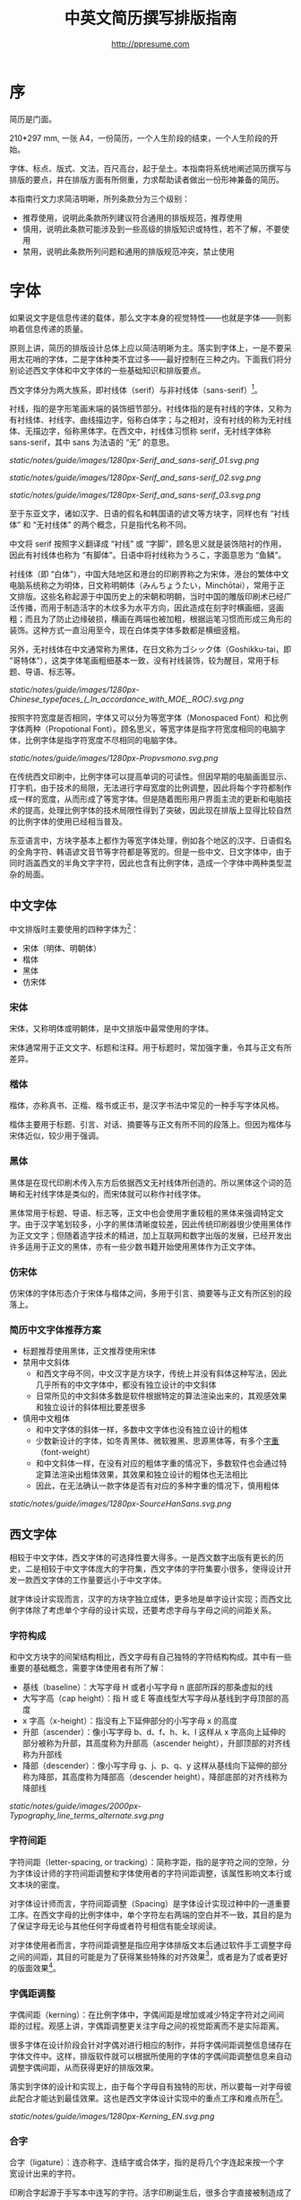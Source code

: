#+TITLE: 中英文简历撰写排版指南
#+AUTHOR: http://ppresume.com

* 序

简历是门面。

210*297 mm, 一张 A4，一份简历，一个人生阶段的结束，一个人生阶段的开始。

字体、标点、版式、文法，百尺高台，起于垒土。本指南将系统地阐述简历撰写与排版的要点，并在排版方面有所侧重，力求帮助读者做出一份形神兼备的简历。

本指南行文力求简洁明晰，所列条款分为三个级别：
- 推荐使用，说明此条款所列建议符合通用的排版规范，推荐使用
- 慎用，说明此条款可能涉及到一些高级的排版知识或特性，若不了解，不要使用
- 禁用，说明此条款所列问题和通用的排版规范冲突，禁止使用

* 字体

如果说文字是信息传递的载体，那么文字本身的视觉特性——也就是字体——则影响着信息传递的质量。

原则上讲，简历的排版设计总体上应以简洁明晰为主。落实到字体上，一是不要采用太花哨的字体，二是字体种类不宜过多——最好控制在三种之内。下面我们将分别论述西文字体和中文字体的一些基础知识和排版要点。

西文字体分为两大族系，即衬线体（serif）与非衬线体（sans-serif）[1]。

衬线，指的是字形笔画末端的装饰细节部分。衬线体指的是有衬线的字体，又称为有衬线体、衬线字、曲线描边字，俗称白体字；与之相对，没有衬线的称为无衬线体、无描边字，俗称黑体字。在西文中，衬线体习惯称 serif，无衬线字体称 sans-serif，其中 sans 为法语的 “无” 的意思。

#+CAPTION: 无衬线字体
#+NAME: image:serif-and-sans-01
[[static/notes/guide/images/1280px-Serif_and_sans-serif_01.svg.png]]

#+CAPTION: 衬线字体
#+NAME: image:serif-and-sans-02
[[static/notes/guide/images/1280px-Serif_and_sans-serif_02.svg.png]]

#+CAPTION: 衬线字体的衬线（红色部分）
#+NAME: image:serif-and-sans-03
[[static/notes/guide/images/1280px-Serif_and_sans-serif_03.svg.png]]

至于东亚文字，诸如汉字、日语的假名和韩国语的谚文等方块字，同样也有 “衬线体” 和 “无衬线体” 的两个概念，只是指代名称不同。

中文将 serif 按照字义翻译成 “衬线” 或 “字脚”，顾名思义就是装饰陪衬的作用，因此有衬线体也称为 “有脚体”。日语中将衬线称为うろこ，字面意思为 “鱼鳞”。

衬线体（即 “白体”），中国大陆地区和港台的印刷界称之为宋体，港台的繁体中文电脑系统称之为明体，日文称明朝体（みんちょうたい，Minchōtai），常用于正文排版。这些名称起源于中国历史上的宋朝和明朝，当时中国的雕版印刷术已经广泛传播，而用于制造活字的木纹多为水平方向，因此造成在刻字时横画细，竖画粗；而且为了防止边缘破损，横画在两端也被加粗，根据运笔习惯而形成三角形的装饰。这种方式一直沿用至今，现在白体类字体多数都是横细竖粗。

另外，无衬线体在中文通常称为黑体，在日文称为ゴシック体（Goshikku-tai，即 “哥特体”），这类字体笔画粗细基本一致，没有衬线装饰，较为醒目，常用于标题、导语、标志等。

#+CAPTION: 汉字中的衬线体与无衬线体
#+NAME: image:serif-and-sans-03
[[static/notes/guide/images/1280px-Chinese_typefaces_(_In_accordance_with_MOE,_ROC).svg.png]]

按照字符宽度是否相同，字体又可以分为等宽字体（Monospaced Font）和比例字体两种（Propotional Font）。顾名思义，等宽字体是指字符宽度相同的电脑字体，比例字体是指字符宽度不尽相同的电脑字体。

#+CAPTION: 比例字体和等宽字体
#+NAME: image:propotional-and-monospaced-font
[[static/notes/guide/images/1280px-Propvsmono.svg.png]]

在传统西文印刷中，比例字体可以提高单词的可读性。但因早期的电脑画面显示、打字机，由于技术的局限，无法进行字母宽度的比例调整，因此将每个字符都制作成一样的宽度，从而形成了等宽字体。但是随着图形用户界面主流的更新和电脑技术的提高，处理比例字体的技术局限性得到了突破，因此现在排版上显得比较自然的比例字体的使用已经相当普及。

东亚语言中，方块字基本上都作为等宽字体处理，例如各个地区的汉字、日语假名的全角字符、韩语谚文音节等字符都是等宽的。但是一些中文、日文字体中，由于同时涵盖西文的半角文字字符，因此也含有比例字体，造成一个字体中两种类型混杂的局面。

** 中文字体

中文排版时主要使用的四种字体为[2]：
- 宋体（明体、明朝体）
- 楷体
- 黑体
- 仿宋体

*** 宋体

宋体，又称明体或明朝体，是中文排版中最常使用的字体。

宋体通常用于正文文字、标题和注释。用于标题时，常加强字重，令其与正文有所差异。

*** 楷体

楷体，亦称真书、正楷、楷书或正书，是汉字书法中常见的一种手写字体风格。

楷体主要用于标题、引言、对话、摘要等与正文有所不同的段落上。但因为楷体与宋体近似，较少用于强调。

*** 黑体

黑体是在现代印刷术传入东方后依据西文无衬线体所创造的。所以黑体这个词的范畴和无衬线字体是类似的，而宋体就可以称作衬线字体。

黑体常用于标题、导语、标志等，正文中也会使用字重较粗的黑体来强调特定文字。由于汉字笔划较多，小字的黑体清晰度较差，因此传统印刷器很少使用黑体作为正文文字；但随着造字技术的精进，加上互联网和数字出版的发展，已经开发出许多适用于正文的黑体，亦有一些少数书籍开始使用黑体作为正文字体。

*** 仿宋体

仿宋体的字体形态介于宋体与楷体之间，多用于引言、摘要等与正文有所区别的段落上。

*** 简历中文字体推荐方案

- 标题推荐使用黑体，正文推荐使用宋体
- 禁用中文斜体
  - 和西文字母不同，中文汉字是方块字，传统上并没有斜体这种写法，因此几乎所有的中文字体中，都没有独立设计的中文斜体
  - 日常所见的中文斜体多数是软件根据特定的算法渲染出来的，其观感效果和独立设计的斜体相比要差很多
- 慎用中文粗体
  - 和中文字体的斜体一样，多数中文字体也没有独立设计的粗体
  - 少数新设计的字体，如冬青黑体、微软雅黑、思源黑体等，有多个[[https://zh.wikipedia.org/wiki/%25E5%25AD%2597%25E5%259E%258B#.E5.AD.97.E9.87.8D][字重]]（font-weight）
  - 和中文斜体一样，在没有对应的粗体字重的情况下，多数软件也会通过特定算法渲染出粗体效果，其效果和独立设计的粗体也无法相比
  - 因此，在无法确认一款字体是否有对应的多种字重的情况下，慎用粗体

#+CAPTION: 思源黑体，多种字重
#+NAME: image:source-hans-sans-font-weight
[[static/notes/guide/images/1280px-SourceHanSans.svg.png]]

** 西文字体

相较于中文字体，西文字体的可选择性要大得多。一是西文数字出版有更长的历史，二是相较于中文字体庞大的字符集，西文字体的字符集要小很多，使得设计开发一款西文字体的工作量要远小于中文字体。

就字体设计实现而言，汉字的方块字独立成体，更多地是单字设计实现；而西文比例字体除了考虑单个字母的设计实现，还要考虑字母与字母之间的间距关系。

*** 字符构成

和中文方块字的间架结构相比，西文字母有自己独特的字符结构构成。其中有一些重要的基础概念，需要字体使用者有所了解：

- 基线（baseline）：大写字母 H 或者小写字母 n 底部所踩的那条虚拟的线
- 大写字高（cap height）：指 H 或 E 等直线型大写字母从基线到字母顶部的高度
- x 字高（x-height）：指没有上下延伸部分的小写字母 x 的高度
- 升部（ascender）：像小写字母 b、d、f、h、k、l 这样从 x 字高向上延伸的部分被称为升部，其高度称为升部高（ascender height），升部顶部的对齐线称为升部线
- 降部（descender）：像小写字母 g、j、p、q、y 这样从基线向下延伸的部分称为降部，其高度称为降部高（descender height），降部底部的对齐线称为降部线

#+CAPTION: Typography
#+NAME: image:typography
[[static/notes/guide/images/2000px-Typography_line_terms_alternate.svg.png]]

*** 字符间距

字符间距（letter-spacing, or tracking）：简称字距，指的是字符之间的空隙，分为字体设计师的字符间距调整和字体使用者的字符间距调整，该属性影响文本行或文本块的密度。

对字体设计师而言，字符间距调整（Spacing）是字体设计实现过种中的一道重要工序。在西文字母的比例字体中，单个字符左右两端的空白并不一致，其目的是为了保证字母无论与其他任何字母或者符号相信有能全球阅读。

对字体使用者而言，字符间距调整是指应用字体排版文本后通过软件手工调整字母之间的间距，其目的可能是为了获得某些特殊的对齐效果[3]，或者是为了或者更好的版面效果[4]。

*** 字偶距调整

字偶间距（kerning）：在比例字体中，字偶间距是增加或减少特定字符对之间间距的过程。观感上讲，字偶距调整更关注字母之间的视觉距离而不是实际距离。

很多字体在设计阶段会针对字偶对进行相应的制作，并将字偶间距调整信息储存在字体文件中。这样，排版软件就可以根据所使用的字体的字偶间距调整信息来自动调整字偶间距，从而获得更好的排版效果。

落实到字体的设计和实现上，由于每个字母自有独特的形状，所以要每一对字母彼此配合才能达到最佳效果。这也是西文字体设计实现中的重点工序和难点所在[5]。

#+CAPTION: 字偶间距（Kerning）
#+NAME: image:typography
[[static/notes/guide/images/1280px-Kerning_EN.svg.png]]

*** 合字

合字（ligature）：连亦称字、连结字或合体字，指的是将几个字连起来按一个字宽设计出来的字符。

印刷合字起源于手写本中连写的字符。活字印刷诞生后，很多合字直接被制造成了铅字。但是在 1950 年代无衬线字体广泛使用，以及 1970 年代照相排版技术之后，合字就逐渐很少被使用。最早能进行合字电脑排版（之后激光打印机）之一的是高德纳的 TeX 程序。这一潮流也影响到了 1985 年之后的桌面排版技术。早期电脑软件无法进行合字替换（但 TeX 可以），大部分新制作的电脑字体里也没有合字。早期的个人电脑多使用英文，而英文中并不是必须使用合字，所以也没有实际需要。随着现代电脑处理的多语言化和现代电子排版技术（如 [[https://en.wikipedia.org/wiki/OpenType][OpenType]]）的流行，合字开始逐渐恢复被使用[6]。

在一般日常事务性文件里，不用合字并不会被当作拼写错误处理，但在广告、书籍及其他专业排版中，合字则是必要的[7]。

#+CAPTION: 合字（Ligature）
#+NAME: image:ligature
[[static/notes/guide/images/1106px-Ligatures.svg.png]]

*** 复合字体

很多中文字体中都包含西文字母，但是这些西文字母的质量往往比西文字体中的字母要差一些，因此在中英混排的情况下，常常需要针对不同的语系文字及标点设置不同的字体：

- 汉字使用 A 字体
- 西文及数字使用 B 字体
- 中文标点使用 C 字体

除此之外，一些中文字体虽然质量尚佳，但是字符集比较小，无法显示一些生僻字，这时针对少数生僻字设置字样相近的字体也属于复合字体的一种应用。

常见排版软件中都有复合字体的特性支持：
- Microsoft Word 中可以在字体的高级选项中分别设置中文和英文字体
- Adobe Indesign 可以直接创建复合字体，针对不同的字符类别应用不同的字体
- TeX 可以通过中文 ctex 套装，配合使用 ~\setmainfont~ 、 ~\setCJKmainfont~ 来获得复合字体的效果
- HTML/CSS 中可以通过 ~font-family~ ，配合使用 CSS 中的字体回退机制（fallback），来模拟复合字体的效果

*** 西文斜体

斜体是在正常字体样式基础上，通过倾斜字体实现的一种字体样式；可指意大利体或伪斜体[8]。

西文中有两种形状倾斜的字体：Oblique type 和 Italic type，倾斜后字形也发生的变化的是 “意大利体”（Italic Type），而单纯将原字体向右倾斜而没有形变的称为伪斜体（Oblique type）。中文术语 “斜体” 是针对 “正体” 而言的，但作为西文字体的译名，通常指代 “意大利体”（Italic Type）。由于单纯靠软件算法加以倾斜变形的伪斜体的笔画会显得比较松散，最近越来越多的设计更倾向使用全新设计的专用意大利斜体。

中文语境下，经常将 Oblique type 和 Italic type 两者都译作 “斜体”，并未细分而造成混乱。而理论上说 “斜体” 这一译名应该是这两种字体的合称，而事实上，也并非所有意大利体都是倾斜的。

在西文中，斜体通常与正文衬线体区分，用来强调部分文字。

*** 简历西文字体推荐方案

相较于寥若晨星的中文字体，英文字体的数量可以用车载斗量来形容。因此推荐一套普适的简历英文字体搭配方案并不是一件容易的事情。

- 正文推荐使用衬线字体
- 标题推荐使用无衬线字体，但也可以使用用衬线字体
- 需要在正文中加以强调区分的文字推荐使用意大利斜体，也可以用相应的粗体
- 常用衬线字体
  - [[https://en.wikipedia.org/wiki/Garamond][Garamond]]
  - [[https://en.wikipedia.org/wiki/Palatino][Palatino]]
  - [[https://en.wikipedia.org/wiki/Georgia_(typeface)][Geogria]]
  - [[https://en.wikipedia.org/wiki/Baskerville][Baskerville]]
  - [[https://en.wikipedia.org/wiki/Minion_(typeface)][Minion]]
  - [[https://en.wikipedia.org/wiki/Hoefler_Text][Hoefler Text]]
  - [[https://en.wikipedia.org/wiki/Linux_Libertine][Linux Libertine]]
- 常用无衬线字体
  - [[https://en.wikipedia.org/wiki/Helvetica][Helvetica]]
  - [[https://en.wikipedia.org/wiki/Gill_Sans][Gill Sans]]
  - [[https://en.wikipedia.org/wiki/Optima][Optima]]

* 版式

排版是“二维的建筑”。如果说文字及其字体是建筑的材料，那么版式设计则是建筑的图纸。

在论述版式设计之前，我们需要先明确一些基础的概念，特别是排版中常用的尺寸单位体系。

** 字号

字号（size）是区分文字大小的一种计量标准，国际上通用的是点制，在中国是以点制为主，号制为辅。

*** 点制

点制又称磅制，是由英文 [[https://en.wikipedia.org/wiki/Point_(typography)][Point]] 翻译而来，缩写为 pt。在排印中，点是最小的计量单位。事实上，在不同的历史时期，点的实际尺寸大小也是不同的。十八世纪时，点的尺寸由 0.18 毫米改为 0.4 毫米。二十世纪八、九十年代，随着[[https://en.wikipedia.org/wiki/Desktop_publishing][桌面出版]]的发展，[[https://en.wikipedia.org/wiki/Digital_printing][数字印刷]]在很大程序上取代了[[https://en.wikipedia.org/wiki/Printing_press][活字印刷]]，并逐渐确立以 DTP point(desktop publishing point) 为工业标准。

DTP point 被定义为 1/72 [[https://en.wikipedia.org/wiki/Inch][英寸]]。

绝大多数的排版字体在 10-12 pt 之间效果是最优的。也就是说，在这样的字号下，字符间距被认为是最好的[9]。

#+CAPTION: 点制单位
#+NAME: table:dtp-point
| pt |     mm |      cm | pica | inch |
|----+--------+---------+------+------|
|  1 | 0.3528 | 0.03528 | 1/12 | 1/72 |

*** 号制

1985 年 6 月，文化部出版事业管理局为了革新印刷技术，提高印刷质量，提出了活字及字模规格化的决定。规定每一点（1 pt）等于 0.35 毫米，误差不超过 0.005 毫米，如五号字为 10.5 点，即 3.675 毫米。而外文活字大小都以点来计算，即 1/72 英寸，0.5146 毫米[10]。

号制是以互不成倍数的三种活字为标准，根据加倍或减半的关系而自成系统，有四号字、五号字和六号字系统。字号标数越小，字形越大。四号比五号大，六号比五号小[11]。

#+CAPTION: 号制单位
#+NAME: table:chinese-point
| 中文字号 |   点 |   毫米 |
|----------+------+--------|
| 八号     |  4.5 |  1.581 |
| 七号     | 5.25 |  1.845 |
| 小六     |  6.5 |   2.29 |
| 六号     |  7.5 |   2.65 |
| 小五     |    9 |   3.18 |
| 五号     | 10.5 |   3.70 |
| 小四     |   12 |   4.23 |
| 四号     |   14 |   4.94 |
| 小三     |   15 |   5.29 |
| 三号     |   16 |   5.64 |
| 小二     |   18 |   6.35 |
| 二号     |   21 |   7.76 |
| 小一     |   24 |   8.47 |
| 一号     | 27.5 |   9.17 |
| 小初     |   36 |  12.70 |
| 初号     |   42 |  14.82 |
| 特号     |   54 | 18.979 |
| 大特号   |   63 | 22.142 |
| 特大号   |   72 | 25.305 |

** 行距

行距（Leading, Line-spacing）指的是连续两行文字的基线（Baseline）间的距离。

#+CAPTION: 行距（Leading）
#+NAME: image:leading
[[static/notes/guide/images/1200px-Line_spacing_comparison.svg.png]]

理想的行距至少为阅读文本中字号的 120%[12]。

由于西文和中文汉字不同的结构，行距设置上也要有所区别。西文字母由于有升部（ascender）和降部（ascender），所以行距相对中文汉字可以设置的小一些，建议在 1.2-1.5 倍字号之间。另，不同的西文字体有不同的 x-height，原则上，x-height 越大，所设置行距也应该越大，反之，x-height 越小，行距也应该越小。

中文方块字由于每个字符所占高度基本相同，所以行距可以适当加大，建议设置为 1.5-1.8 倍字号大小。

** 页面结构

简历至少要包含以下核心信息：
- 个人信息
- 教育背景
- 专业技能
- 获奖信息
- 工作（实习）经历

如无特殊情况，简历最好控制在一页以内。
- 遣词造句，精简语言
- 在合理的范围内调整字号和行距
- 调整页边距，基本原则是页边距要保持左右对称，一般在 10-25 毫米之间。

* 文法

** 拼写

简历有拼写错误是求职大忌。过多的初级拼写错误会影响雇主对求职者的第一印象。多数软件都有拼写检查功能，适当使用避免很多初级的拼写错误。当然，也不要过度依赖软件的拼写检查功能，最好还是找个信任的朋友进行二次较对。

*** 专有名词

除了普通英文单词的拼写错误，专有名词由于大小写要求更加严格，是拼写错误高发的重灾区。同样的字母组合，不同的大小写，在不同的领域可能有完全不同的含义，求职者一定要慎之又慎。比如首字母小写 [[http://www.apple.com/ios/][iOS]] 表示 Apple iPhone 设备上的移动操作系统，但是全大写的 [[https://en.wikipedia.org/wiki/Cisco_IOS][IOS]] 则是 Cisco 路由器上的专用系统。

限于作者背景，本指南总结了 IT 领域内一些常见的专有名词拼写错误，详情请移步 [[https://github.com/ppresume/typos][Github]] 。

#+CAPTION: IT 专有名词常见拼写错误
#+NAME: table:it-typos
| Typos                          | Fix            |
|--------------------------------+----------------|
| Html, html                     | HTML           |
| Css, css                       | CSS            |
| Javascript, javascript, JS, js | JavaScript     |
| JAVA, java                     | Java           |
| OC, oc, objective-c            | Objective-C    |
| xcode, XCODE, XCode            | Xcode          |
| linux, LINUX                   | Linux          |
| APP                            | App            |
| android                        | Android        |
| ios, IOS                       | iOS            |
| iphone, IPHONE                 | iPhone         |
| AppStore, app store            | App Store      |
| Http, http                     | HTTP           |
| git, GIT                       | Git            |
| eclipse                        | Eclipse        |
| android studio                 | Android Studio |
| mysql                          | MySQL          |
| sqlite                         | SQLite         |
| node, Node, NodeJS, nodejs     | Node.js        |
| json, Json                     | JSON           |
| xml, Xml                       | XML            |
| jquery, JQuery                 | jQuery         |
| Mac OSX                        | Mac OS X       |
| ruby                           | Ruby           |
| python                         | Python         |
| ajax, Ajax                     | AJAX           |

** 语法

** 标点

** 数字

* 中英混排

* 文件格式

常用的简历格式包括：

- [[https://en.wikipedia.org/wiki/Portable_Document_Format][PDF]]
- Microsoft Word(doc, docx)
- Plain Text
- HTML

这里首要推荐的是 PDF 格式。

PDF 有着极佳的跨平台输出质量，可以保证几乎 100% 一致的打印和显示效果。在大多数平台上都有默认的 PDF 阅读器，Windows 8 及以上版本自带 PDF 阅读器，Mac OS X 有 [[https://en.wikipedia.org/wiki/Preview_(Mac_OS)][Preview]] ，iOS 有 [[http://www.apple.com/ibooks/][iBooks]] ，很多浏览器（比如 Chrome）默认也可以打开 PDF。

而 Word 文档则需要安装对应的办公软件。很多人天然地认为 Word 文档是需要用 Microsoft Office 来编辑打开的，事实上并非如此。除了 Microsoft Office，Mac 平台下的 [[https://en.wikipedia.org/wiki/IWork][iWork]]，[[http://wps.com/][WPS Office]]，[[https://www.libreoffice.org/][LibreOffice]] 以及很多在线文档编辑系统（如 [[https://docs.google.com/][Google Docs]]）都可以打开并编辑 Word 文档。但是在不同平台不同软件不同环境下，Word 文档的显示效果是千差万别的。

[1] Serif vs Sans: The Final Battle, http://designreviver.com/inspiration/serif-vs-sans-the-final-battle/.

[2] Requirements for Chinese Text Layout 中文排版需求，[[https://www.w3.org/TR/clreq]]。

[3] 以汉字方块字为主要文字的排版，通常需要两端对齐，但是以西文字母为主要文字的排版，在版面宽度较小的时候，通常不适合两端对齐，这种情况下如何强制两端对齐，多数软件会强制调整字符间距，但是最终的排版效果往往会很糟糕。

[4] 比如 TeX 排版系统的创新之处就在于其优秀的 [[https://en.wikipedia.org/wiki/TeX#Hyphenation_and_justification][justification]] 算法，其原理就是通过调整字符间距来使得版面更加匀称（[[https://en.wikipedia.org/wiki/Typographic_alignment#Justified][justified]]）。

[5] A Beginner’s Guide to Kerning Like a Designer, [[https://designschool.canva.com/blog/kerning/]].

[6] 维基百科，[[https://zh.wikipedia.org/wiki/%E5%90%88%E5%AD%97]]。

[7] 《[[https://book.douban.com/subject/25836269/][西文字体]]》， /小林章/ ，第二章，P37。

[8] 维基百科，[[https://zh.wikipedia.org/wiki/%E6%96%9C%E4%BD%93]]。

[9] 《[[https://book.douban.com/subject/26386339/][平面设计完全手册]]》， /马库斯·韦格/ ，第六章，P296。

[10] 《[[https://book.douban.com/subject/4224467/][Adobe Indesign CS4，基础培训教材]]》。

[11] 维基百科，[[https://zh.wikipedia.org/wiki/%E9%BB%9E_(%E5%8D%B0%E5%88%B7)]]。

[12] 《[[https://book.douban.com/subject/26386339/][平面设计完全手册]]》， /马库斯·韦格/ ，第六章，P301。

# Local Variables:
# eval: (auto-fill-mode -1)
# End:
